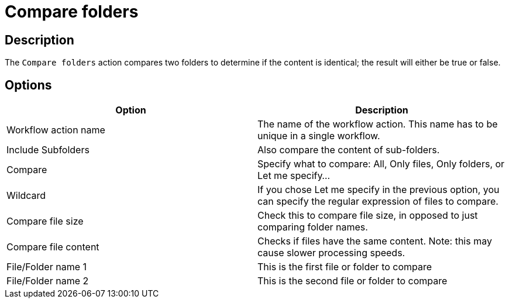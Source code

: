////
Licensed to the Apache Software Foundation (ASF) under one
or more contributor license agreements.  See the NOTICE file
distributed with this work for additional information
regarding copyright ownership.  The ASF licenses this file
to you under the Apache License, Version 2.0 (the
"License"); you may not use this file except in compliance
with the License.  You may obtain a copy of the License at
  http://www.apache.org/licenses/LICENSE-2.0
Unless required by applicable law or agreed to in writing,
software distributed under the License is distributed on an
"AS IS" BASIS, WITHOUT WARRANTIES OR CONDITIONS OF ANY
KIND, either express or implied.  See the License for the
specific language governing permissions and limitations
under the License.
////
:documentationPath: /workflow/actions/
:language: en_US
:description: The Compare Folders action compares two folders to determine if the content is identical; the result will either be true or false.

= Compare folders

== Description

The `Compare folders` action compares two folders to determine if the content is identical; the result will either be true or false.

== Options

[options="header"]
|===
|Option|Description
|Workflow action name|The name of the workflow action.
This name has to be unique in a single workflow.
|Include Subfolders|Also compare the content of sub-folders.
|Compare|Specify what to compare: All, Only files, Only folders, or Let me specify...
|Wildcard|If you chose Let me specify in the previous option, you can specify the regular expression of files to compare.
|Compare file size|Check this to compare file size, in opposed to just comparing folder names.
|Compare file content|Checks if files have the same content.
Note: this may cause slower processing speeds.
|File/Folder name 1|This is the first file or folder to compare
|File/Folder name 2|This is the second file or folder to compare
|===

